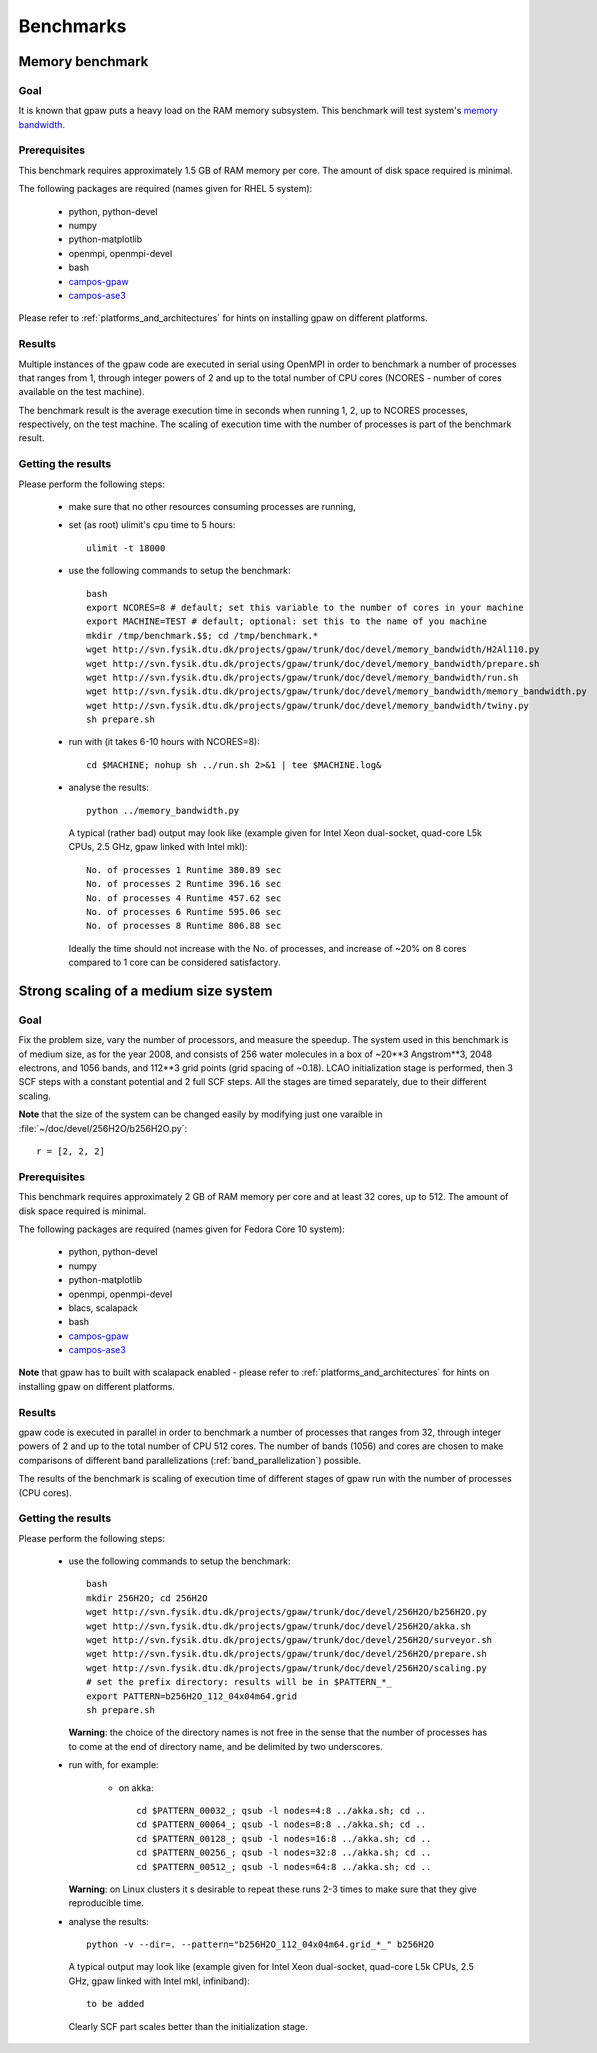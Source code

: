.. _benchmarks:

==========
Benchmarks
==========

Memory benchmark
================

Goal
----

It is known that gpaw puts a heavy load on the RAM memory subsystem.
This benchmark will test system's
`memory bandwidth <http://en.wikipedia.org/wiki/Memory_bandwidth>`_.

Prerequisites
-------------

This benchmark requires approximately 1.5 GB of RAM memory per core.
The amount of disk space required is minimal.

The following packages are required (names given for RHEL 5 system):

 - python, python-devel
 - numpy
 - python-matplotlib
 - openmpi, openmpi-devel
 - bash
 - `campos-gpaw <https://wiki.fysik.dtu.dk/gpaw/install/installationguide.html>`_
 - `campos-ase3 <https://wiki.fysik.dtu.dk/ase/download.html>`_

Please refer to :ref:`platforms_and_architectures` for hints on
installing gpaw on different platforms.

Results
-------

Multiple instances of the gpaw code are executed in serial
using OpenMPI in order to benchmark a number of processes that ranges from
1, through integer powers of 2 and up to the total number of CPU cores
(NCORES - number of cores available on the test machine).

The benchmark result is the average execution time in seconds when running
1, 2, up to NCORES processes, respectively, on the test machine.
The scaling of execution time with the number of processes is part of
the benchmark result.

Getting the results
-------------------

Please perform the following steps:

 - make sure that no other resources consuming processes are running,
 - set (as root) ulimit's cpu time to 5 hours::

    ulimit -t 18000

 - use the following commands to setup the benchmark::

    bash
    export NCORES=8 # default; set this variable to the number of cores in your machine
    export MACHINE=TEST # default; optional: set this to the name of you machine
    mkdir /tmp/benchmark.$$; cd /tmp/benchmark.*
    wget http://svn.fysik.dtu.dk/projects/gpaw/trunk/doc/devel/memory_bandwidth/H2Al110.py
    wget http://svn.fysik.dtu.dk/projects/gpaw/trunk/doc/devel/memory_bandwidth/prepare.sh
    wget http://svn.fysik.dtu.dk/projects/gpaw/trunk/doc/devel/memory_bandwidth/run.sh
    wget http://svn.fysik.dtu.dk/projects/gpaw/trunk/doc/devel/memory_bandwidth/memory_bandwidth.py
    wget http://svn.fysik.dtu.dk/projects/gpaw/trunk/doc/devel/memory_bandwidth/twiny.py
    sh prepare.sh

 - run with (it takes 6-10 hours with NCORES=8)::

    cd $MACHINE; nohup sh ../run.sh 2>&1 | tee $MACHINE.log&

 - analyse the results::

    python ../memory_bandwidth.py

   A typical (rather bad) output may look like
   (example given for Intel Xeon dual-socket, quad-core L5k CPUs, 2.5 GHz,
   gpaw linked with Intel mkl)::

    No. of processes 1 Runtime 380.89 sec
    No. of processes 2 Runtime 396.16 sec
    No. of processes 4 Runtime 457.62 sec
    No. of processes 6 Runtime 595.06 sec
    No. of processes 8 Runtime 806.88 sec

   Ideally the time should not increase with the No. of processes,
   and increase of ~20% on 8 cores compared to 1 core can be considered
   satisfactory.

Strong scaling of a medium size system
======================================

Goal
----

Fix the problem size, vary the number of processors, and measure the speedup.
The system used in this benchmark is of medium size, as for the year 2008,
and consists of 256 water molecules in a box of ~20**3 Angstrom**3,
2048 electrons, and 1056 bands, and 112**3 grid points (grid spacing of ~0.18).
LCAO initialization stage is performed, then 3 SCF steps with a constant
potential and 2 full SCF steps.
All the stages are timed separately, due to their different scaling.

**Note** that the size of the system can be changed easily by modifying
just one varaible in :file:`~/doc/devel/256H2O/b256H2O.py`::

  r = [2, 2, 2]

Prerequisites
-------------

This benchmark requires approximately 2 GB of RAM memory per core
and at least 32 cores, up to 512.
The amount of disk space required is minimal.

The following packages are required (names given for Fedora Core 10 system):

 - python, python-devel
 - numpy
 - python-matplotlib
 - openmpi, openmpi-devel
 - blacs, scalapack
 - bash
 - `campos-gpaw <https://wiki.fysik.dtu.dk/gpaw/install/installationguide.html>`_
 - `campos-ase3 <https://wiki.fysik.dtu.dk/ase/download.html>`_

**Note** that gpaw has to built with scalapack enabled -
please refer to :ref:`platforms_and_architectures` for hints on
installing gpaw on different platforms.

Results
-------

gpaw code is executed in parallel in order to benchmark a number of processes that ranges from
32, through integer powers of 2 and up to the total number of CPU 512 cores.
The number of bands (1056) and cores are chosen to make comparisons
of different band parallelizations (:ref:`band_parallelization`) possible.

The results of the benchmark is scaling of execution time of different stages
of gpaw run with the number of processes (CPU cores).


Getting the results
-------------------

Please perform the following steps:

 - use the following commands to setup the benchmark::

    bash
    mkdir 256H2O; cd 256H2O
    wget http://svn.fysik.dtu.dk/projects/gpaw/trunk/doc/devel/256H2O/b256H2O.py
    wget http://svn.fysik.dtu.dk/projects/gpaw/trunk/doc/devel/256H2O/akka.sh
    wget http://svn.fysik.dtu.dk/projects/gpaw/trunk/doc/devel/256H2O/surveyor.sh
    wget http://svn.fysik.dtu.dk/projects/gpaw/trunk/doc/devel/256H2O/prepare.sh
    wget http://svn.fysik.dtu.dk/projects/gpaw/trunk/doc/devel/256H2O/scaling.py
    # set the prefix directory: results will be in $PATTERN_*_
    export PATTERN=b256H2O_112_04x04m64.grid
    sh prepare.sh

   **Warning**: the choice of the directory names is not free in the sense that
   the number of processes has to come at the end of directory name,
   and be delimited by two underscores.

 - run with, for example:

    - on akka::

       cd $PATTERN_00032_; qsub -l nodes=4:8 ../akka.sh; cd ..
       cd $PATTERN_00064_; qsub -l nodes=8:8 ../akka.sh; cd ..
       cd $PATTERN_00128_; qsub -l nodes=16:8 ../akka.sh; cd ..
       cd $PATTERN_00256_; qsub -l nodes=32:8 ../akka.sh; cd ..
       cd $PATTERN_00512_; qsub -l nodes=64:8 ../akka.sh; cd ..

   **Warning**: on Linux clusters it s desirable to repeat these runs 2-3 times
   to make sure that they give reproducible time.

 - analyse the results::

    python -v --dir=. --pattern="b256H2O_112_04x04m64.grid_*_" b256H2O

   A typical output may look like
   (example given for Intel Xeon dual-socket, quad-core L5k CPUs, 2.5 GHz,
   gpaw linked with Intel mkl, infiniband)::

    to be added

   Clearly SCF part scales better than the initialization stage.

